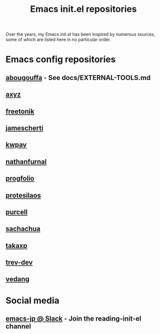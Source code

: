 #+title: Emacs init.el repositories

Over the years, my Emacs init.el has been inspired by numerous sources, some of which are listed here in no particular order.

* Emacs config repositories
** [[https://github.com/abougouffa/minemacs][abougouffa]] - See docs/EXTERNAL-TOOLS.md
** [[https://gist.github.com/axyz/76871b404df376271b521212fba8a621][axyz]]
** [[https://github.com/freetonik/emacs-dotfiles/blob/master/init.el][freetonik]]
** [[https://github.com/jamescherti/minimal-emacs.d][jamescherti]]
** [[https://github.com/kwpav/dotfiles/blob/master/emacs.org][kwpav]]
** [[https://gitlab.com/nathanfurnal/dotemacs/-/blob/master/init.el][nathanfurnal]]
** [[https://github.com/progfolio/.emacs.d/][progfolio]]
** [[https://protesilaos.com/emacs/dotemacs][protesilaos]]
** [[https://github.com/purcell/emacs.d][purcell]]
** [[https://sachachua.com/dotemacs/index.html][sachachua]]
** [[https://takaxp.github.io/init.html][takaxp]]
** [[https://github.com/trev-dev/emacs][trev-dev]]
** [[https://github.com/vedang/emacs-up][vedang]]
* Social media
** [[https://emacs-jp.slack.com][emacs-jp @ Slack]] - Join the reading-init-el channel
